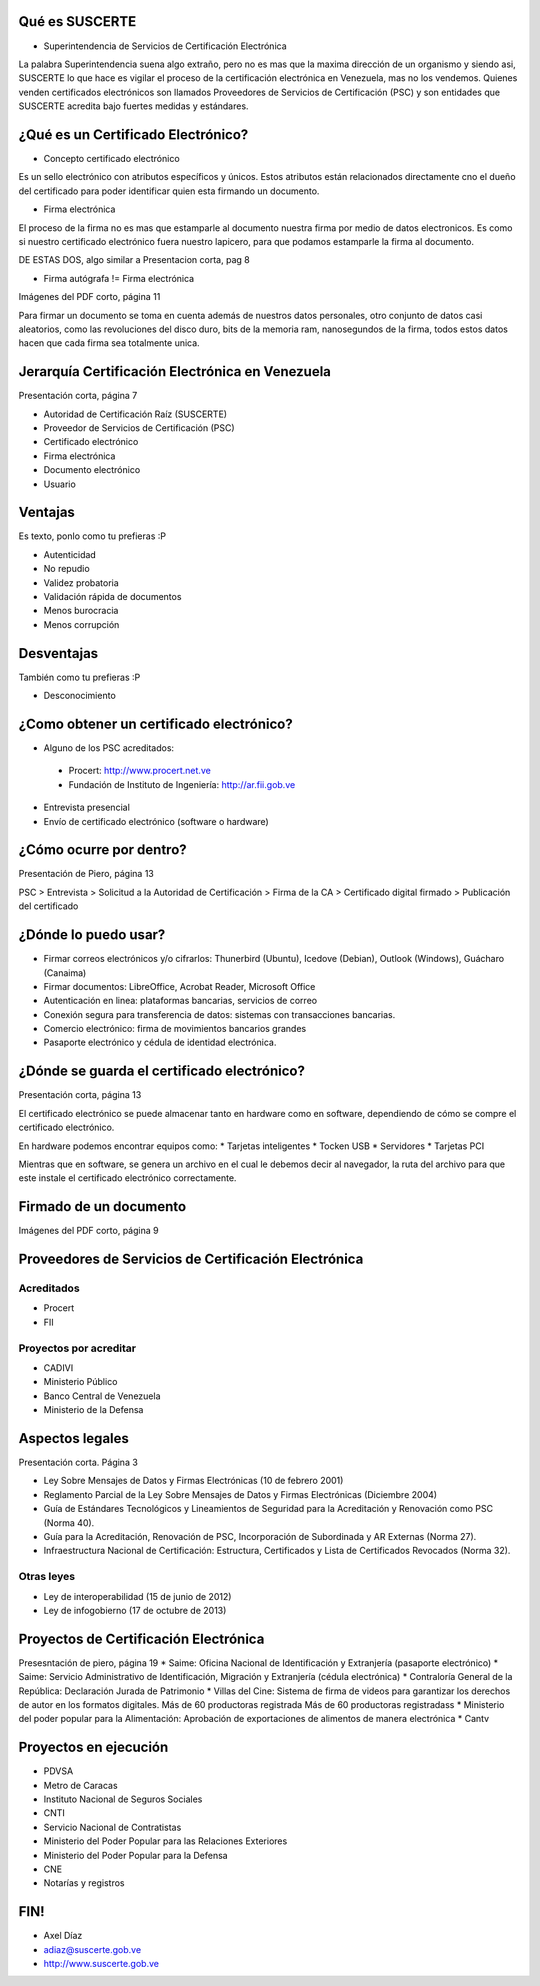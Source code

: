 Qué es SUSCERTE
===============

* Superintendencia de Servicios de Certificación Electrónica

La palabra Superintendencia suena algo extraño, pero no es mas que la maxima dirección de un organismo y siendo asi, SUSCERTE lo que hace es vigilar el proceso de la certificación electrónica en Venezuela, mas no los vendemos. Quienes venden certificados electrónicos son llamados Proveedores de Servicios de Certificación (PSC) y son entidades que SUSCERTE acredita bajo fuertes medidas y estándares.

¿Qué es un Certificado Electrónico?
===================================

* Concepto certificado electrónico
Es un sello electrónico con atributos específicos y únicos. Estos atributos están relacionados directamente cno el dueño del certificado para poder identificar quien esta firmando un documento.

* Firma electrónica
El proceso de la firma no es mas que estamparle al documento nuestra firma por medio de datos electronicos. Es como si nuestro certificado electrónico fuera nuestro lapicero, para que podamos estamparle la firma al documento.

DE ESTAS DOS, algo similar a Presentacion corta, pag 8

* Firma autógrafa != Firma electrónica
Imágenes del PDF corto, página 11

Para firmar un documento se toma en cuenta además de nuestros datos personales, otro conjunto de datos casi aleatorios, como las revoluciones del disco duro, bits de la memoria ram, nanosegundos de la firma, todos estos datos hacen que cada firma sea totalmente unica.

Jerarquía Certificación Electrónica en Venezuela
================================================
Presentación corta, página 7

* Autoridad de Certificación Raíz (SUSCERTE)
* Proveedor de Servicios de Certificación (PSC)
* Certificado electrónico
* Firma electrónica
* Documento electrónico
* Usuario

Ventajas
========
Es texto, ponlo como tu prefieras :P

* Autenticidad
* No repudio
* Validez probatoria
* Validación rápida de documentos
* Menos burocracia
* Menos corrupción

Desventajas
===========
También como tu prefieras :P

* Desconocimiento

¿Como obtener un certificado electrónico?
=========================================

* Alguno de los PSC acreditados:
 * Procert: http://www.procert.net.ve
 * Fundación de Instituto de Ingeniería: http://ar.fii.gob.ve

* Entrevista presencial

* Envío de certificado electrónico (software o hardware)

¿Cómo ocurre por dentro?
========================
Presentación de Piero, página 13

PSC > Entrevista > Solicitud a la Autoridad de Certificación > Firma de la CA > Certificado digital firmado > Publicación del certificado

¿Dónde lo puedo usar?
=====================

* Firmar correos electrónicos y/o cifrarlos: Thunerbird (Ubuntu), Icedove (Debian), Outlook (Windows), Guácharo (Canaima)
* Firmar documentos: LibreOffice, Acrobat Reader, Microsoft Office
* Autenticación en linea: plataformas bancarias, servicios de correo
* Conexión segura para transferencia de datos: sistemas con transacciones bancarias.
* Comercio electrónico: firma de movimientos bancarios grandes
* Pasaporte electrónico y cédula de identidad electrónica.

¿Dónde se guarda el certificado electrónico?
============================================
Presentación corta, página 13

El certificado electrónico se puede almacenar tanto en hardware como en software, dependiendo de cómo se compre el certificado electrónico.

En hardware podemos encontrar equipos como:
* Tarjetas inteligentes
* Tocken USB
* Servidores
* Tarjetas PCI

Mientras que en software, se genera un archivo en el cual le debemos decir al navegador, la ruta del archivo para que este instale el certificado electrónico correctamente.

Firmado de un documento
=======================

Imágenes del PDF corto, página 9

Proveedores de Servicios de Certificación Electrónica
=====================================================

Acreditados
-----------

* Procert
* FII

Proyectos por acreditar
-----------------------
* CADIVI
* Ministerio Público
* Banco Central de Venezuela
* Ministerio de la Defensa

Aspectos legales
================
Presentación corta. Página 3

* Ley Sobre Mensajes de Datos y Firmas Electrónicas (10 de febrero 2001)
* Reglamento Parcial de la Ley Sobre Mensajes de Datos y Firmas Electrónicas (Diciembre 2004)
* Guía de Estándares Tecnológicos y Lineamientos de Seguridad para la Acreditación y Renovación como PSC (Norma 40).
* Guía para la Acreditación, Renovación de PSC, Incorporación de Subordinada y AR Externas (Norma 27).
* Infraestructura Nacional de Certificación: Estructura, Certificados y Lista de Certificados Revocados (Norma 32).

Otras leyes
-----------

* Ley de interoperabilidad (15 de junio de 2012)
* Ley de infogobierno (17 de octubre de 2013)

Proyectos de Certificación Electrónica
======================================

Presesntación de piero, página 19
* Saime: Oficina Nacional de Identificación y Extranjería (pasaporte electrónico)
* Saime: Servicio Administrativo de Identificación, Migración y Extranjería (cédula electrónica)
* Contraloría General de la República: Declaración Jurada de Patrimonio
* Villas del Cine: Sistema de firma de videos para garantizar los derechos de autor en los 
formatos digitales. Más de 60 productoras registrada Más de 60 productoras registradass
* Ministerio del poder popular para la Alimentación: Aprobación de exportaciones de alimentos de manera electrónica
* Cantv

Proyectos en ejecución
======================
* PDVSA
* Metro de Caracas
* Instituto Nacional de Seguros Sociales
* CNTI
* Servicio Nacional de Contratistas
* Ministerio del Poder Popular para las Relaciones Exteriores
* Ministerio del Poder Popular para la Defensa
* CNE
* Notarías y registros

FIN!
====

* Axel Díaz
* adiaz@suscerte.gob.ve
* http://www.suscerte.gob.ve
